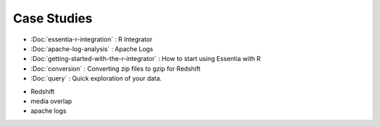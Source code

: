 Case Studies
============

* :Doc:`essentia-r-integration` : R Integrator
* :Doc:`apache-log-analysis` : Apache Logs
* :Doc:`getting-started-with-the-r-integrator` : How to start using Essentia with R
* :Doc:`conversion` : Converting zip files to gzip for Redshift
* :Doc:`query` : Quick exploration of your data.
.. * format convert (zip -> gzip)
* Redshift
* media overlap
* apache logs
